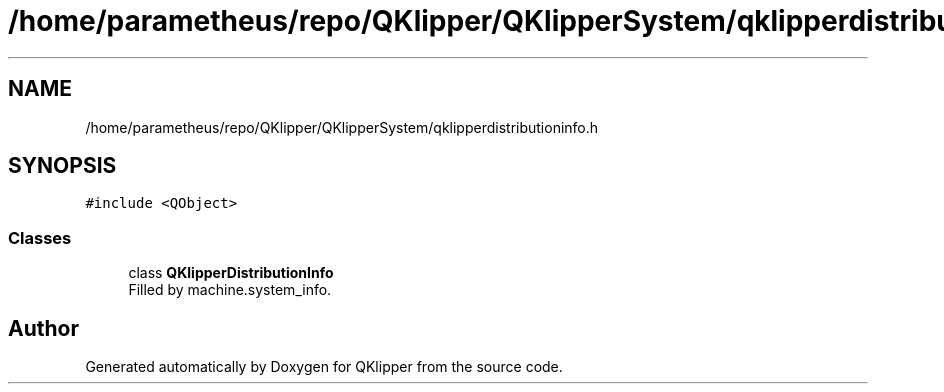 .TH "/home/parametheus/repo/QKlipper/QKlipperSystem/qklipperdistributioninfo.h" 3 "Version 0.2" "QKlipper" \" -*- nroff -*-
.ad l
.nh
.SH NAME
/home/parametheus/repo/QKlipper/QKlipperSystem/qklipperdistributioninfo.h
.SH SYNOPSIS
.br
.PP
\fC#include <QObject>\fP
.br

.SS "Classes"

.in +1c
.ti -1c
.RI "class \fBQKlipperDistributionInfo\fP"
.br
.RI "Filled by machine\&.system_info\&. "
.in -1c
.SH "Author"
.PP 
Generated automatically by Doxygen for QKlipper from the source code\&.
